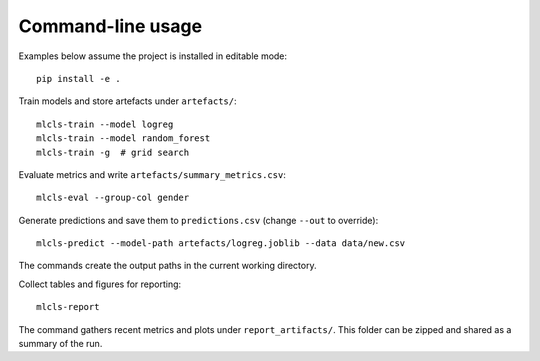 Command-line usage
==================

Examples below assume the project is installed in editable mode::

   pip install -e .

Train models and store artefacts under ``artefacts/``::

   mlcls-train --model logreg
   mlcls-train --model random_forest
   mlcls-train -g  # grid search

Evaluate metrics and write ``artefacts/summary_metrics.csv``::

   mlcls-eval --group-col gender

Generate predictions and save them to ``predictions.csv`` (change
``--out`` to override)::

   mlcls-predict --model-path artefacts/logreg.joblib --data data/new.csv

The commands create the output paths in the current working directory.

Collect tables and figures for reporting::

   mlcls-report

The command gathers recent metrics and plots under ``report_artifacts/``. This
folder can be zipped and shared as a summary of the run.
